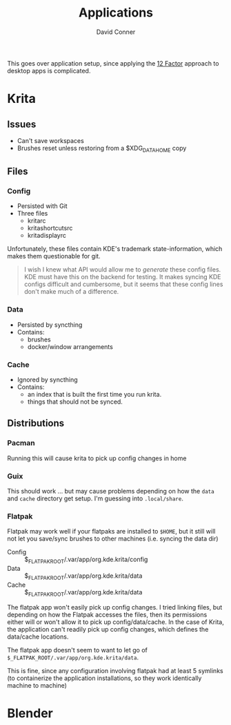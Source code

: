 :PROPERTIES:
:ID:       9f2705e8-9195-4e6a-bd01-90d0d3d84aba
:END:
#+TITLE:     Applications
#+AUTHOR:    David Conner
#+EMAIL:     noreply@te.xel.io
#+DESCRIPTION: notes

This goes over application setup, since applying the [[https://12factor.net][12 Factor]] approach to
desktop apps is complicated.

* Krita

** Issues

+ Can't save workspaces
+ Brushes reset unless restoring from a $XDG_DATA_HOME copy

** Files

*** Config
+ Persisted with Git
+ Three files
  - kritarc
  - kritashortcutsrc
  - kritadisplayrc

Unfortunately, these files contain KDE's trademark state-information, which
makes them questionable for git.

#+begin_quote
I wish I knew what API would allow me to /generate/ these config files. KDE must
have this on the backend for testing. It makes syncing KDE configs difficult and
cumbersome, but it seems that these config lines don't make much of a difference.
#+end_quote

*** Data
+ Persisted by syncthing
+ Contains:
  - brushes
  - docker/window arrangements

*** Cache
+ Ignored by syncthing
+ Contains:
  - an index that is built the first time you run krita.
  - things that should not be synced.

** Distributions

*** Pacman

Running this will cause krita to pick up config changes in home

*** Guix

This should work ... but may cause problems depending on how the =data= and
=cache= directory get setup. I'm guessing into =.local/share=.

*** Flatpak

Flatpak may work well if your flatpaks are installed to =$HOME=, but it still
will not let you save/sync brushes to other machines (i.e. syncing the data dir)

+ Config :: $_FLATPAK_ROOT/.var/app/org.kde.krita/config
+ Data :: $_FLATPAK_ROOT/.var/app/org.kde.krita/data
+ Cache :: $_FLATPAK_ROOT/.var/app/org.kde.krita/data

The flatpak app won't easily pick up config changes. I tried linking files, but
depending on how the Flatpak accesses the files, then its permissions either
will or won't allow it to pick up config/data/cache. In the case of Krita, the
application can't readily pick up config changes, which defines the data/cache
locations.

The flatpak app doesn't seem to want to let go of
=$_FLATPAK_ROOT/.var/app/org.kde.krita/data=.

This is fine, since any configuration involving flatpak had at least 5 symlinks
(to containerize the application installations, so they work identically machine
to machine)


* Blender
